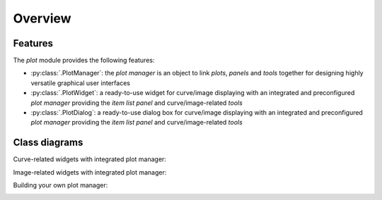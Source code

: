 Overview
--------

Features
^^^^^^^^

The `plot` module provides the following features:

* :py:class:`.PlotManager`: the `plot manager` is an object to
  link `plots`, `panels` and `tools` together for designing highly
  versatile graphical user interfaces

* :py:class:`.PlotWidget`: a ready-to-use widget for curve/image
  displaying with an integrated and preconfigured `plot manager` providing
  the `item list panel` and curve/image-related `tools`

* :py:class:`.PlotDialog`: a ready-to-use dialog box for
  curve/image displaying with an integrated and preconfigured `plot manager`
  providing the `item list panel` and curve/image-related `tools`

.. seealso::

    :ref:`items`
        Plot items: curves, images, markers, text, etc.

    :ref:`tools`
        Plot tools: zoom, pan, etc.


Class diagrams
^^^^^^^^^^^^^^

Curve-related widgets with integrated plot manager:

.. image:: /images/curve_widgets.png

Image-related widgets with integrated plot manager:

.. image:: /images/image_widgets.png

Building your own plot manager:

.. image:: /images/my_plot_manager.png
